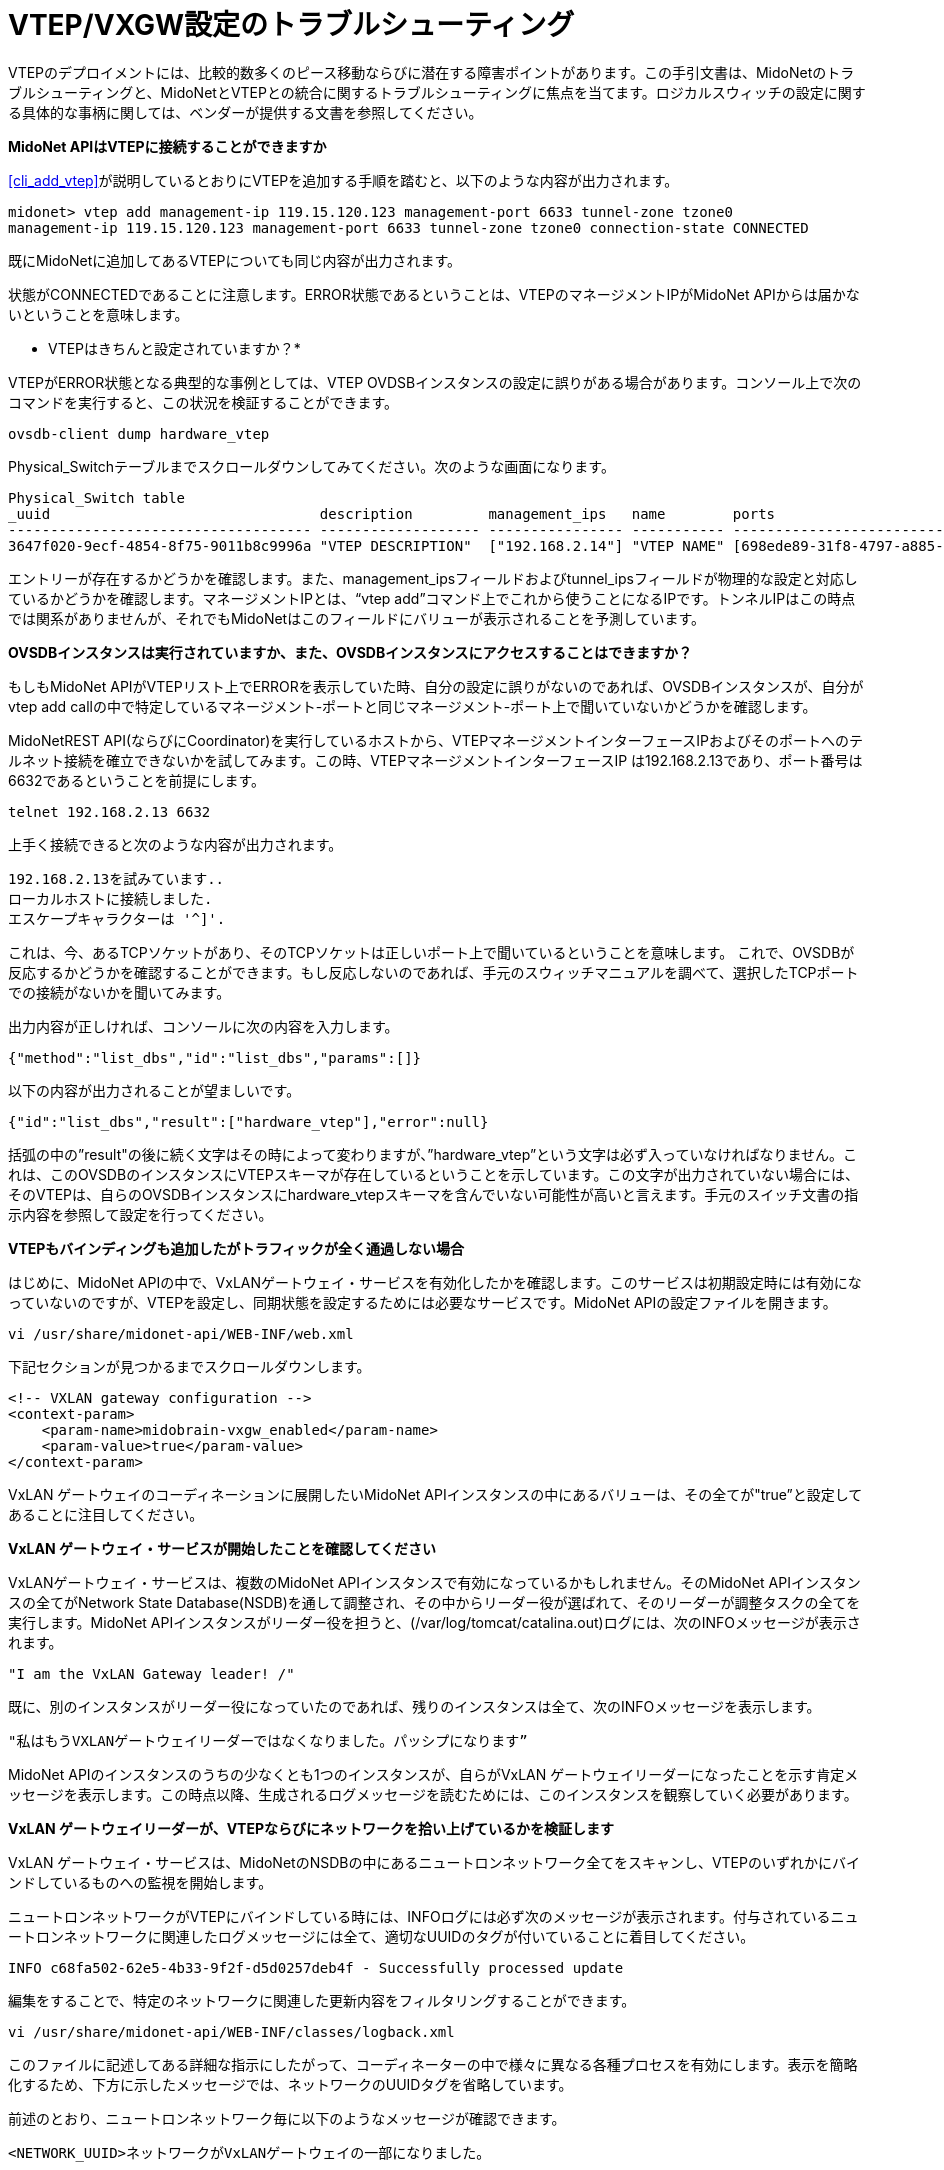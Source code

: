 [[vxgw_troubleshooting]]
= VTEP/VXGW設定のトラブルシューティング

VTEPのデプロイメントには、比較的数多くのピース移動ならびに潜在する障害ポイントがあります。この手引文書は、MidoNetのトラブルシューティングと、MidoNetとVTEPとの統合に関するトラブルシューティングに焦点を当てます。ロジカルスウィッチの設定に関する具体的な事柄に関しては、ベンダーが提供する文書を参照してください。

*MidoNet APIはVTEPに接続することができますか*

xref:cli_add_vtep[]が説明しているとおりにVTEPを追加する手順を踏むと、以下のような内容が出力されます。

[source]
midonet> vtep add management-ip 119.15.120.123 management-port 6633 tunnel-zone tzone0
management-ip 119.15.120.123 management-port 6633 tunnel-zone tzone0 connection-state CONNECTED

既にMidoNetに追加してあるVTEPについても同じ内容が出力されます。

状態がCONNECTEDであることに注意します。ERROR状態であるということは、VTEPのマネージメントIPがMidoNet APIからは届かないということを意味します。

* VTEPはきちんと設定されていますか？*

VTEPがERROR状態となる典型的な事例としては、VTEP OVDSBインスタンスの設定に誤りがある場合があります。コンソール上で次のコマンドを実行すると、この状況を検証することができます。

[source]
ovsdb-client dump hardware_vtep

Physical_Switchテーブルまでスクロールダウンしてみてください。次のような画面になります。

[source]
----
Physical_Switch table
_uuid                                description         management_ips   name        ports                                  switch_fault_status tunnel_ips
------------------------------------ ------------------- ---------------- ----------- -------------------------------------- ------------------- ------------
3647f020-9ecf-4854-8f75-9011b8c9996a "VTEP DESCRIPTION"  ["192.168.2.14"] "VTEP NAME" [698ede89-31f8-4797-a885-1b2dd4c585e3] []                  ["10.0.0.1"]
----

エントリーが存在するかどうかを確認します。また、management_ipsフィールドおよびtunnel_ipsフィールドが物理的な設定と対応しているかどうかを確認します。マネージメントIPとは、“vtep add”コマンド上でこれから使うことになるIPです。トンネルIPはこの時点では関系がありませんが、それでもMidoNetはこのフィールドにバリューが表示されることを予測しています。

*OVSDBインスタンスは実行されていますか、また、OVSDBインスタンスにアクセスすることはできますか？*

もしもMidoNet APIがVTEPリスト上でERRORを表示していた時、自分の設定に誤りがないのであれば、OVSDBインスタンスが、自分がvtep add callの中で特定しているマネージメント-ポートと同じマネージメント-ポート上で聞いていないかどうかを確認します。

MidoNetREST API(ならびにCoordinator)を実行しているホストから、VTEPマネージメントインターフェースIPおよびそのポートへのテルネット接続を確立できないかを試してみます。この時、VTEPマネージメントインターフェースIP は192.168.2.13であり、ポート番号は6632であるということを前提にします。

[source]
telnet 192.168.2.13 6632

上手く接続できると次のような内容が出力されます。

[source]
192.168.2.13を試みています..
ローカルホストに接続しました.
エスケープキャラクターは '^]'.

これは、今、あるTCPソケットがあり、そのTCPソケットは正しいポート上で聞いているということを意味します。
これで、OVSDBが反応するかどうかを確認することができます。もし反応しないのであれば、手元のスウィッチマニュアルを調べて、選択したTCPポートでの接続がないかを聞いてみます。

出力内容が正しければ、コンソールに次の内容を入力します。

[source]
{"method":"list_dbs","id":"list_dbs","params":[]}

以下の内容が出力されることが望ましいです。

[source]
{"id":"list_dbs","result":["hardware_vtep"],"error":null}

括弧の中の”result"の後に続く文字はその時によって変わりますが、”hardware_vtep”という文字は必ず入っていなければなりません。これは、このOVSDBのインスタンスにVTEPスキーマが存在しているということを示しています。この文字が出力されていない場合には、そのVTEPは、自らのOVSDBインスタンスにhardware_vtepスキーマを含んでいない可能性が高いと言えます。手元のスイッチ文書の指示内容を参照して設定を行ってください。

*VTEPもバインディングも追加したがトラフィックが全く通過しない場合*

はじめに、MidoNet APIの中で、VxLANゲートウェイ・サービスを有効化したかを確認します。このサービスは初期設定時には有効になっていないのですが、VTEPを設定し、同期状態を設定するためには必要なサービスです。MidoNet APIの設定ファイルを開きます。

[source]
vi /usr/share/midonet-api/WEB-INF/web.xml

下記セクションが見つかるまでスクロールダウンします。

[source]
<!-- VXLAN gateway configuration -->
<context-param>
    <param-name>midobrain-vxgw_enabled</param-name>
    <param-value>true</param-value>
</context-param>

VxLAN ゲートウェイのコーディネーションに展開したいMidoNet APIインスタンスの中にあるバリューは、その全てが"true”と設定してあることに注目してください。

*VxLAN ゲートウェイ・サービスが開始したことを確認してください*

VxLANゲートウェイ・サービスは、複数のMidoNet APIインスタンスで有効になっているかもしれません。そのMidoNet APIインスタンスの全てがNetwork State Database(NSDB)を通して調整され、その中からリーダー役が選ばれて、そのリーダーが調整タスクの全てを実行します。MidoNet APIインスタンスがリーダー役を担うと、(/var/log/tomcat/catalina.out)ログには、次のINFOメッセージが表示されます。

[source]
"I am the VxLAN Gateway leader! /"

既に、別のインスタンスがリーダー役になっていたのであれば、残りのインスタンスは全て、次のINFOメッセージを表示します。

[source]
"私はもうVXLANゲートウェイリーダーではなくなりました。パッシプになります”

MidoNet APIのインスタンスのうちの少なくとも1つのインスタンスが、自らがVxLAN ゲートウェイリーダーになったことを示す肯定メッセージを表示します。この時点以降、生成されるログメッセージを読むためには、このインスタンスを観察していく必要があります。

*VxLAN ゲートウェイリーダーが、VTEPならびにネットワークを拾い上げているかを検証します*

VxLAN ゲートウェイ・サービスは、MidoNetのNSDBの中にあるニュートロンネットワーク全てをスキャンし、VTEPのいずれかにバインドしているものへの監視を開始します。

ニュートロンネットワークがVTEPにバインドしている時には、INFOログには必ず次のメッセージが表示されます。付与されているニュートロンネットワークに関連したログメッセージには全て、適切なUUIDのタグが付いていることに着目してください。

[source]
INFO c68fa502-62e5-4b33-9f2f-d5d0257deb4f - Successfully processed update

編集をすることで、特定のネットワークに関連した更新内容をフィルタリングすることができます。

[source]
vi /usr/share/midonet-api/WEB-INF/classes/logback.xml

このファイルに記述してある詳細な指示にしたがって、コーディネーターの中で様々に異なる各種プロセスを有効にします。表示を簡略化するため、下方に示したメッセージでは、ネットワークのUUIDタグを省略しています。

前述のとおり、ニュートロンネットワーク毎に以下のようなメッセージが確認できます。

[source]
<NETWORK_UUID>ネットワークがVxLANゲートウェイの一部になりました。

この段階で上手くいかない典型的な事例として考えられるのが、NSDBへのアクセス時にエラーが発生する場合です。たとえば次のような事例です。

[source]
ネットワークの状態を読みだすことができません。

復旧可能なエラーが見つかった場合には、MidoNetコントローラーがログの中にWARNを表示して、NSDBへの接続の復旧を試みます。復旧が不可能なエラーについては、ERRORと表示されます。

ログがNSDBへの接続時に問題が発生したことを表示した場合には、NSDBが有効であるかを確認し、また、MidoNet APIがうまくNSDBにアクセスできるのかどうかを検証します。

*MidoNetコーディネーターがMACをVTEPと同期させているかどうかを検証します*

NDSBから、ニュートロンネットワーク設定を獲得し終えると、MidoNet APIのログには下方に記載したメッセージが表示されます (これらのメッセージはその他のメッセージと混ざって表示されるかかもしれませんので注意してください）

[source]
Starting to watch MAC-Port table in <NEUTRON_UUID>
Starting to watch ARP table in <NEUTRON_UUID>
今ネットワークの状態を監視しています

これらのメッセージは、MidoNetコーディネーターがネットワークの状態を監視していることを示していて、この監視活動はVTEPと同期をとります。

*MidoNetコーディネーターがVTEP(s)と接続していることを検証します*
MidoNetコーディネーターはまた、ネットワーク間で状況を交換するためにプロセスをブートストラップし、Port-vlanペアつきのVTEPはその全てがMidoNetコーディネーターにバインドします。コントローラーが新しいVTEPの中になんらかのポート-vlanペアを見つけると次のメッセージを表示します　(ここでは、マネージメントipおよびマネージメントポートはそれぞれ192.168.2.13および6632であることが前提です。)

[source]
新しいVTEPへのバインディングが192.168.2.13:6632に見られます。

この時点で、MidoNetコーディネーターは、このVTEPのマネージメントIPへの確実な接続を確立させ、MidoNet REST APIを通じて設定されたバインディングがVTEPの中で正しく反映されているようにします。通常は次のようなものが出力されます(出力内容は他のメッセージと混ざることがあります。)


[source]
Consolidate state into OVSDB for <VXLAN GATEWAY DESCRIPTION>
Logical switch <LOGICAL_SWITCH_NAME> exists: ..
Syncing port/vlan bindings: <PORT_VLAN PAIRS>

もしもコーディネーターがVTEPに接続をする上でなんらかのエラーを報告した時には、コーディネーターは自動的に接続を試みますが、VTEPがup状態でアクセス可能かどうかは自分でも検証してください。

統合状態の成功を受けて、MidoNetはMACの同期化とARPエントリーとを開始します。

[source]
Joining <VXLAN_GATEWAY_DESCRIPTION> and pre seeding <NUMBER> remote MACs
<NUMBER>ローカルMACとのスナップショットをエミットします。
未認知-dstをアドバタイズして、オーバーフロー状態のトラフィックを受け取ります..

VTEPへの接続エラーはこの時点まで到達すれば起きうることですが、コーディネーターが丁寧に状況に対処してください。

もしもMidoNetが修復不可能なエラーをみつけた場合には、次のWARNメッセージが表示されます(マネージメントポートおよびidは前記のものと同じであることが前提）

[source]
192.168.2.13：6632において、VTEPを上手くブートストラップすることができませんでした。

MidoNetコーディネーターは、このニュートロンネットワークが再びアップデートされるまではこのニュートロンネットワークを無視します。MidoNetコーディネーターは、設定されているその他のネットワークとの動作は継続することができます。

* MidoNetコーディネーターが状況と同期を取っていることを確認します。*

この時点までエラー表示が全くなかった場合には、上述のlogback.xml ファイルを編集し、vxgwプロセスの中でDEBUGログを有効にします。


[source]
<!-- <logger name="org.midonet.vxgw" level="DEBUG" /> -->

`<!--` and `-->` タグを取り除くことでこの設定を有効にして、APIログがDEBUGメッセージを表示し始めるまで数秒間待ちます。さらに細かい情報を見るにはDEBUGではなくTRACEを選択します。(パフォーマンスに大きく影響を与えてしまうほどに冗長な情報はありません。)

以下のようなメッセージは、MidoNetコーディネーターがMidoNetとVTEP間でMACどうしを交換することに成功したことを示しています。

[source]
TRACE c68fa502-62e5-4b33-9f2f-d5d0257deb4f - Learned: MacLocation { logicalSwitchName=mn-c68fa502-62e5-4b33-9f2f-d5d0257deb4f, mac=96:8f:e8:12:33:55, vxlanTunnelEndpoint=192.168.2.16 }

このメッセージは、与えられているMACに関するアップデータが、ニュートロンネットワークc68fa502-62e5-4b33-9f2f-d5d0257deb4fに所属するロジカルスウィッチ上でみつかったことを示しています。この場合、vxlanトンネルエンドポイントは192.168.2.16だったということで、つまりMACはトンネルエンドポイントで見つけることができることを示しています。ポートからMACを取り除かれたことが、vxlanTunnelEndpoint=null(これは「MACはいずれのポートにもいません」という意味)という文字で判ります。

*VxLANトンネルが確立したことを検証します*

コーディネーターが正常に作動しているのにもかかわらず、トラフィックがいまだに流れないのであれば、VTEPsならびにMidoNetホストが上手くVxLANトンネルを確立できるか検証すべきです。

VMから通信したい相手先サーバーへのピングを稼働させながら、VTEP上の相手先サーバーとの通信を試みているVMのホストであるMidoNet コンピュートにログインします。次のコマンドを実行します。

[source]
tcpdump -leni any port 4789

MidoNetコンピュートが192.168.2.14であることを前提とし、また、VTEPのトンネルIPが192.168.2.17であることも前提にすると、出力内容は以下のような内容となるはずです（お使いのtcpdumpバージョンに応じて変わります。）

[source]
15:51:28.183233 Out fa:16:3e:df:b7:53 ethertype IPv4 (0x0800), length 94: 192.168.2.14.39547 > 192.168.2.17.4789: VXLAN, flags [I] (0x08), vni 10012
aa:aa:aa:aa:aa:aa > ff:ff:ff:ff:ff:ff, ethertype ARP (0x0806), length 42: Request who-has 10.0.0.1 tell 10.0.0.10, length 28
15:51:28.186891  In fa:16:3e:52:d8:f3 ethertype IPv4 (0x0800), length 94: 192.168.2.17.59630 > 192.168.2.13.4789: VXLAN, flags [I] (0x08), vni 10012
cc:dd:ee:ee:ee:ff > aa:aa:aa:aa:aa:aa, ethertype ARP (0x0806), length 42: Reply 10.0.0.10 is-at cc:dd:ee:ee:ee:ff

1行目は、MidoNetエージェント(192.168.2.14)がトンネル化されたパケットをVTEP(192.168.2.17:4789)に向けて放出しており、その時には10012をVNIDとして使用していることを示しています。カプセル化されたパケットが2行目に表示されており、このパケットは、10.0.0.1.サーバーに関して、ip10.0.0.10つきのVMからのARP REQUESTに対応しています。

この事例では、VTEPが3行目で正しく回答をしていて、そこでは同じVNIDの返信パケットを表示しています。

VTEP上では、同じ事例をリバースして適用することもできます。VTEPと接続している物理的なサーバーがピングをすると、トンネル化されたパケットがMidoNetエージェントに向けて発生し、類似の返信パケットを受領します。

*MidoNetエージェントがトラフィックを放出していません*

+mn-conf(1)+ でVXLAN関連のオプションを検証します。debugモードでMidoNetAgentのログを調べて、パケットをドロップしているあるいはシミュレーションに向けてエラーを投げているといったようなことをしているシミュレーションがニュートロンネットワーク上にないかどうか探します。

*VTEPはトンネル上でトラフィックを放出していません*

VTEP設定が、MidoNet REST APIを通じて設定したバインディングを反映していることを確認します。スイッチの中に今存在するVTEPsをリスト化するには次のコマンドを使用します。

[source]
vtep-ctl list-ls

このプログラムは、スウィッチの中に今存在するロジカルスウィッチ全てを表示します。UUID c68fa502-62e5-4b33-9f2f-d5d0257deb4fつきのニュートロンネットワークをバインドさせると、リストの中には次のアイテムが表示されます。

[source]
mn-c68fa502-62e5-4b33-9f2f-d5d0257deb4f

midonet-cliの中でport-vlanバインディングを作成するために使ったポート上のバインディングをリスト化します。ここでは、ポート１を保有していて、ポート１とvlan93とのバインディングを作成したと仮定します。出力される内容は次のようになります。

[source]
vtep-ctl list-bindings <VTEP_NAME> port1
0093 mn-c68fa502-62e5-4b33-9f2f-d5d0257deb4f

"vtep-ctl list-ps"コマンドを使うことによってVTEP_NAMEを見つけることができます。

出力内容の中に予期しなかったものがあった場合には、MidoNetコーディネーターはNSDBからの設定を統合することができていない可能性が高いと考えられます。MidoNet APIログを検証し、該当するエラーを見つけて修正してください。

*MACsが正しくVTEPと同期しているかを検証します*

最後に紹介するのがVTEPのデータベースに存在するローカルMACsならびに遠隔MACsをリスト化する方法です。

[source]
vtep-ctl list-local-macs mn-c68fa502-62e5-4b33-9f2f-d5d0257deb4f

このプログラムは、ローカルポート上で観察したトラフィックからVTEPが学習したMACs全てを表示することができます。ローカルサーバーが正しく設定してあれば、普通は、サーバのMACをここで見ることができます。

次のコマンドは、遠隔地MACを表示します。

[source]
vtep-ctl list-remote-macs mn-c68fa502-62e5-4b33-9f2f-d5d0257deb4f

このリストは、MidoNet VMsや他のVTEPの中に存在するMACsを表示します。これらのMACsはMidoNetコーディネーターによって注入されています。

これらの手順のいずれかが期待する内容を出力しない場合には、同期化処理が上手くいっていないことが考えられます。詳細を確認するためにMidoNet API ログを調査してください。


